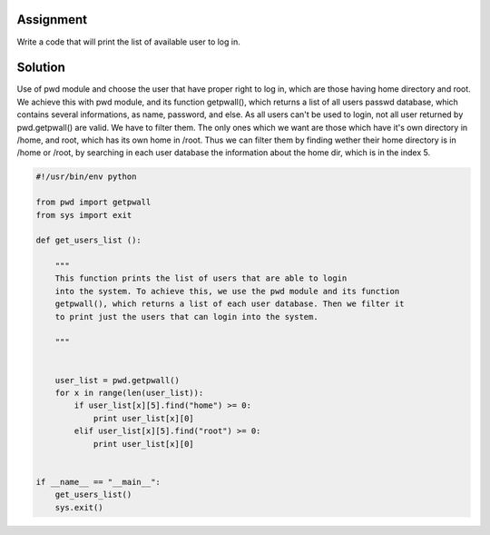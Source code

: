 Assignment
----------
Write a code that will print the list of available user to log in.

Solution
--------
Use of pwd module and choose the user that have proper right to log in, which are those having home directory and root. We achieve this with pwd module, and its function getpwall(), which returns a list of all users passwd database, which contains several informations, as name, password, and else. As all users can't be used to login, not all user returned by pwd.getpwall() are valid. We have to filter them. The only ones which we want are those which have it's own directory in /home, and root, which has its own home in /root. Thus we can filter them by finding wether their home directory is in /home or /root, by searching in each user database the information about the home dir, which is in the index 5.

.. code:: python 
    
    #!/usr/bin/env python

    from pwd import getpwall
    from sys import exit

    def get_users_list ():
        
        """
        This function prints the list of users that are able to login
        into the system. To achieve this, we use the pwd module and its function
        getpwall(), which returns a list of each user database. Then we filter it
        to print just the users that can login into the system.
        
        """


        user_list = pwd.getpwall()
        for x in range(len(user_list)):
            if user_list[x][5].find("home") >= 0:
                print user_list[x][0]
            elif user_list[x][5].find("root") >= 0:
                print user_list[x][0]


    if __name__ == "__main__":
        get_users_list()
        sys.exit()

